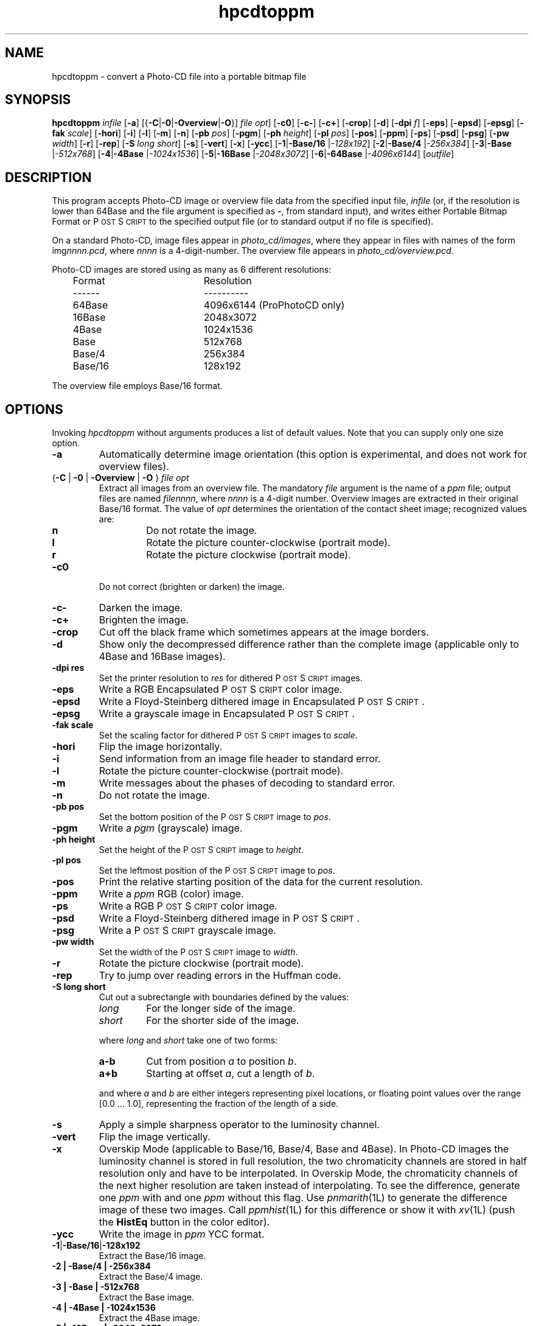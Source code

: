 .ds Ps P\s-2OST\s+2S\s-2CRIPT\s+2
.TH hpcdtoppm 1L "3 March 1994"
.IX hpcdtoppm
.SH NAME
hpcdtoppm \- convert a Photo-CD file into a portable bitmap file
.SH SYNOPSIS
.B hpcdtoppm
.I infile
.RB [ \-a ]
.RB [{ \-C | \-0 | \-Overview | \-O }]
.IR "file opt" ]
.RB [ \-c0 ]
.RB [ \-c- ]
.RB [ \-c+ ]
.RB [ \-crop ]
.RB [ \-d ]
.RB [ \-dpi
.IR f ]
.RB [ \-eps ]
.RB [ \-epsd ]
.RB [ \-epsg ]
.RB [ \-fak
.IR scale ]
.RB [ \-hori ]
.RB [ \-i ]
.RB [ \-l ]
.RB [ \-m ]
.RB [ \-n ]
.RB [ \-pb
.IR pos ]
.RB [ \-pgm ]
.RB [ \-ph
.IR height ]
.RB [ \-pl
.IR pos ]
.RB [ \-pos ]
.RB [ \-ppm ]
.RB [ \-ps ]
.RB [ \-psd ]
.RB [ \-psg ]
.RB [ \-pw
.IR width ]
.RB [ \-r ]
.RB [ \-rep ]
.RB [ \-S
.IR "long short" ]
.RB [ \-s ]
.RB [ \-vert ]
.RB [ -x ]
.RB [ \-ycc ]
.RB [ \-1 | \-Base/16
.RI | \-128x192 ]
.RB [ \-2 | \-Base/4
.RI | \-256x384 ]
.RB [ \-3 | \-Base
.RI | \-512x768 ]
.RB [ \-4 | \-4Base
.RI | \-1024x1536 ]
.RB [ \-5 | \-16Base
.RI | \-2048x3072 ]
.RB [ \-6 | \-64Base
.RI | \-4096x6144 ]
.RI [ outfile ]
.SH DESCRIPTION
This program accepts Photo-CD image or overview file data from the specified
input file,
.I infile
(or, if the resolution is lower than 64Base and the file argument is specified as
.BR \- ,
from standard input),
and writes either Portable Bitmap Format or \*(Ps to the specified output file
(or to standard output if no file is specified).
.LP
On a standard Photo-CD,
image files appear in
.IR photo_cd/images ,
where they appear in files with names of the form
.RI img nnnn.pcd ,
where
.I nnnn
is a 4-digit-number.
The overview file appears in
.IR photo_cd/overview.pcd .
.LP
Photo-CD images are stored using as many as 6 different resolutions:
.ta 1i 3i
.nf
	Format	Resolution
	------	----------
	64Base	4096x6144 (ProPhotoCD only)
	16Base	2048x3072
	4Base	1024x1536
	Base	512x768
	Base/4	256x384
	Base/16	128x192
.fi
.LP
The overview file employs Base/16 format.
.IX GIF
.SH OPTIONS
Invoking
.I hpcdtoppm
without arguments produces a list of default values.
Note that you can supply only one size option.
.TP
.B \-a
Automatically determine image orientation
(this option is experimental,
and does not work for overview files).
.TP
{\fB\-C\fP | \fB\-0\fP | \fB\-Overview\fP | \fB\-O\fP } \fIfile opt\fP
Extract all images from an overview file.
The mandatory
.I file
argument is the name of a
.I ppm
file;
output files are named
.IR filennnn ,
where
.I nnnn
is a 4-digit number.
Overview images are extracted in their original Base/16 format.
The value of
.I opt
determines the orientation of the contact sheet image;
recognized values are:
.RS
.TP
.B n
Do not rotate the image.
.TP
.B l
Rotate the picture counter-clockwise (portrait mode).
.TP
.B r
Rotate the picture clockwise (portrait mode).
.RE
.TP
.B \-c0
Do not correct (brighten or darken) the image.
.TP
.B \-c-
Darken the image.
.TP
.B \-c+
Brighten the image.
.TP
.B \-crop
Cut off the black frame which sometimes appears
at the image borders.
.TP
.B \-d
Show only the decompressed difference rather than the complete image
(applicable only to 4Base and 16Base images).
.TP
.B \-dpi res
Set the printer resolution to
.I res
for dithered \*(Ps images. 
.TP
.B \-eps
Write a RGB Encapsulated \*(Ps color image.
.TP
.B \-epsd
Write a Floyd-Steinberg dithered image in Encapsulated \*(Ps.
.TP
.B \-epsg
Write a grayscale image in Encapsulated \*(Ps.
.TP
.B \-fak scale
Set the scaling factor for dithered \*(Ps images to
.IR scale . 
.TP
.B \-hori
Flip the image horizontally.
.TP
.B \-i
Send information from an image file header to standard error.
.TP
.B \-l
Rotate the picture counter-clockwise (portrait mode).
.TP
.B \-m
Write messages about the phases of decoding to standard error.
.TP
.B \-n
Do not rotate the image.
.TP
.B \-pb pos
Set the bottom position of the \*(Ps image to
.IR pos .
.TP
.B \-pgm
Write a
.I pgm
(grayscale) image.
.TP
.B \-ph height
Set the height of the \*(Ps image to
.IR height .
.TP
.B \-pl pos
Set the leftmost position of the \*(Ps image to
.IR pos .
.TP
.B \-pos
Print the relative starting position of the data for the current resolution.
.TP
.B \-ppm
Write a
.I ppm
RGB (color) image.
.TP
.B \-ps
Write a RGB \*(Ps color image.
.TP
.B \-psd
Write a Floyd-Steinberg dithered image in \*(Ps.
.TP
.B \-psg
Write a \*(Ps grayscale image.
.TP
.B \-pw width
Set the width of the \*(Ps image to
.IR width .
.TP
.B \-r
Rotate the picture clockwise (portrait mode).
.TP
.B \-rep
Try to jump over reading errors in the Huffman code. 
.TP
.B \-S "long short"
Cut out a subrectangle with boundaries defined by the values:
.RS
.TP
.I long
For the longer side of the image.
.TP
.I short
For the shorter side of the image.
.RE
.IP
where
.I long
and
.I short
take one of two forms:
.RS
.TP
.B a\-b
Cut from position
.I a
to position
.IR b .
.TP
.B a+b
Starting at offset
.IR a ,
cut a length of
.IR b .
.RE
.IP
and where
.I a
and
.I b
are either integers representing pixel locations,
or floating point values over the range [0.0 ... 1.0],
representing the fraction of the length of a side.
.TP
.B \-s
Apply a simple sharpness operator to the luminosity channel.
.TP
.B \-vert
Flip the image vertically.
.TP
.B -x
Overskip Mode (applicable to Base/16, Base/4, Base and 4Base).
In Photo-CD images the luminosity channel is stored in full resolution,
the two chromaticity channels are stored in half resolution only and have
to be interpolated.
In Overskip Mode,
the chromaticity channels of the next higher resolution are
taken instead of interpolating.
To see the difference,
generate one
.I ppm
with and one
.I ppm
without this flag.
Use
.IR pnmarith (1L)
to generate the difference image of these two images.
Call
.IR ppmhist (1L)
for this difference or show it with
.IR xv (1L)
(push the
.B HistEq
button in the color editor).
.TP
.B \-ycc
Write the image in
.I ppm 
YCC format.
.TP
.BR \-1 | \-Base/16 | \-128x192
Extract the Base/16 image.
.TP
.B \-2 | \-Base/4 | \-256x384
Extract the Base/4 image.
.TP
.B \-3 | \-Base | \-512x768
Extract the Base image.
.TP
.B \-4 | \-4Base | \-1024x1536
Extract the 4Base image.
.TP
.B \-5 | \-16Base | \-2048x3072
Extract the 16Base image.
.TP
.B \-6 | \-64Base | \-4096x6144
Extract the 64Base image. This resolution can be extracted from
ProPhotoCD images only. The path of the 64Base extension files is
derived from the path to the image file. This means that it doesn't work
on stdin an the directory structure must be the very same as on the
ProPhotoCD.
.SH "POSTSCRIPT OUTPUT"
For \*(Ps output (options
.BR \-ps ,
.BR \-eps ,
.BR \-psg ,
.BR \-epsg ,
.BR \-psd ,
.BR \-epsg )
you can define both the resolution and placement of the image.
Both size and position are specified in points (1/72 inch).
.LP
The position of the image
(where the origin is assumed to be at the lower left corner of the page)
is controlled by the
.B \-pl
and
.B \-pb
options (applicable at all resolutions).
.LP
The size of color and grayscale images is changed with the
.B \-pw
and
.B \-ph
options.
Every image pixel is mapped onto one \*(Ps pixel.
.LP
There are three modes of control for dithered \*(Ps:
.TP
Image size
.RB ( \-pw
and
.BR -ph )
.TP
Printer resolution
.RB ( \-dpi )
.TP
Scaling factor
.RB ( \-fak )
.LP
These three factors are interdependent,
hence no more then two can be specified simultaneously.
Using
.B \-dpi
and the
.BR \-pw / \-ph
options together often yields pleasing results.
Even using the default values for these options will
produce results differing from those obtained without use of the options.
.SH BUGS
The program ignores read protection.
.LP
The
.B \-i
option is not working correctly.
.LP
Available information obout the Photo-CD format is vague;
this program was developed by trial-and-error after staring at hex-dumps.
Please send bugs reports and patches to the author.
.SH "SEE ALSO"
pnmarith(1L),
ppm(5L),
ppmhist(1L),
ppmquant(1L),
ppmtopgm(1L),
ppmtorgb3(1L),
xv(1L)
.SH VERSION
The name
.I hpcdtoppm
stands for "Hadmut's pcdtoppm,"
to make it distinguishable in the event that someone else is building
a similar application and naming it
.IR pcdtoppm .
This is version 0.6.
.SH AUTHOR
Copyright (c) 1992, 1993, 1994 by Hadmut Danisch (danisch@ira.uka.de).
This software is not public domain.
Permission to use and distribute this software and its
documentation for noncommercial use and without fee is hereby granted,
provided that the above copyright notice appear in all copies and that
both that copyright notice and this permission notice appear in
supporting documentation.
This software may not be sold or used for profit-making activities.
.LP
Manual page extensively modified by R. P. C. Rodgers (rodgers@nlm.nih.gov).
.\" end of document
